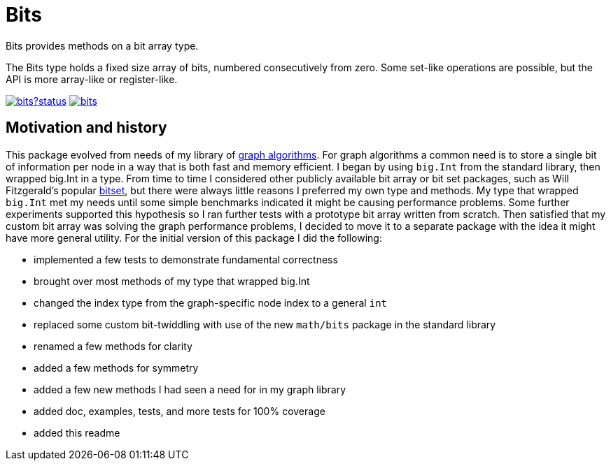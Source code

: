 = Bits

Bits provides methods on a bit array type.

The Bits type holds a fixed size array of bits, numbered consecutively
from zero.  Some set-like operations are possible, but the API is more
array-like or register-like.

image:https://godoc.org/github.com/soniakeys/bits?status.svg[link=https://godoc.org/github.com/soniakeys/bits] image:https://travis-ci.org/soniakeys/bits.svg[link=https://travis-ci.org/soniakeys/bits]

== Motivation and history

This package evolved from needs of my library of
https://github.com/soniakeys/graph[graph algorithms].  For graph algorithms
a common need is to store a single bit of information per node in a way that
is both fast and memory efficient.  I began by using `big.Int` from the standard
library, then wrapped big.Int in a type.  From time to time I considered
other publicly available bit array or bit set packages, such as Will
Fitzgerald's popular https://github.com/willf/bitset[bitset], but there were
always little reasons I preferred my own type and methods.  My type that
wrapped `big.Int` met my needs until some simple benchmarks indicated it
might be causing performance problems.  Some further experiments supported
this hypothesis so I ran further tests with a prototype bit array written
from scratch.  Then satisfied that my custom bit array was solving the graph
performance problems, I decided to move it to a separate package with the
idea it might have more general utility.  For the initial version of this
package I did the following:

- implemented a few tests to demonstrate fundamental correctness
- brought over most methods of my type that wrapped big.Int
- changed the index type from the graph-specific node index to a general `int`
- replaced some custom bit-twiddling with use of the new `math/bits` package
  in the standard library
- renamed a few methods for clarity
- added a few methods for symmetry
- added a few new methods I had seen a need for in my graph library
- added doc, examples, tests, and more tests for 100% coverage
- added this readme
